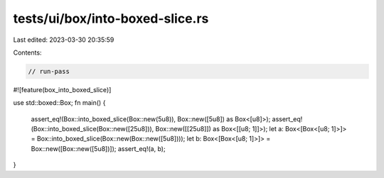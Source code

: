 tests/ui/box/into-boxed-slice.rs
================================

Last edited: 2023-03-30 20:35:59

Contents:

.. code-block:: rs

    // run-pass
#![feature(box_into_boxed_slice)]

use std::boxed::Box;
fn main() {
    assert_eq!(Box::into_boxed_slice(Box::new(5u8)), Box::new([5u8]) as Box<[u8]>);
    assert_eq!(Box::into_boxed_slice(Box::new([25u8])), Box::new([[25u8]]) as Box<[[u8; 1]]>);
    let a: Box<[Box<[u8; 1]>]> = Box::into_boxed_slice(Box::new(Box::new([5u8])));
    let b: Box<[Box<[u8; 1]>]> = Box::new([Box::new([5u8])]);
    assert_eq!(a, b);
}


